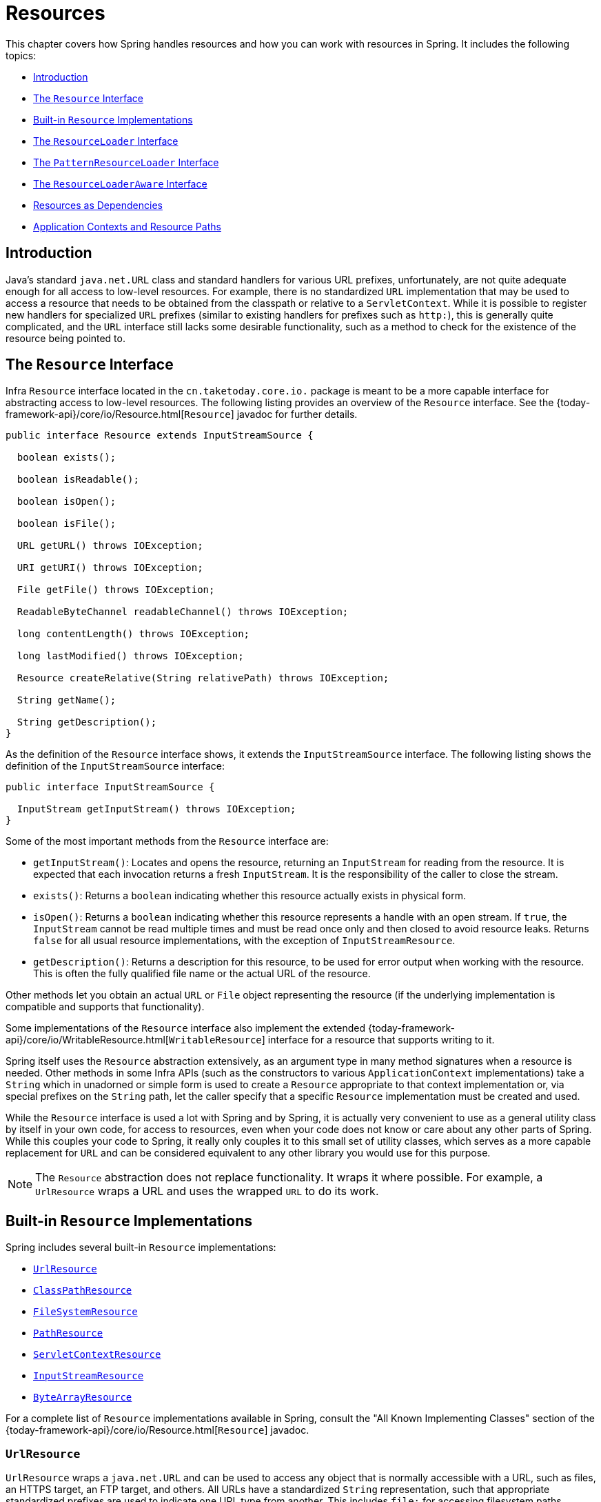 [[resources]]
= Resources

This chapter covers how Spring handles resources and how you can work with resources in
Spring. It includes the following topics:

* xref:core/resources.adoc#resources-introduction[Introduction]
* xref:core/resources.adoc#resources-resource[The `Resource` Interface]
* xref:core/resources.adoc#resources-implementations[Built-in `Resource` Implementations]
* xref:core/resources.adoc#resources-resourceloader[The `ResourceLoader` Interface]
* xref:core/resources.adoc#resources-resourcepatternresolver[The `PatternResourceLoader` Interface]
* xref:core/resources.adoc#resources-resourceloaderaware[The `ResourceLoaderAware` Interface]
* xref:core/resources.adoc#resources-as-dependencies[Resources as Dependencies]
* xref:core/resources.adoc#resources-app-ctx[Application Contexts and Resource Paths]




[[resources-introduction]]
== Introduction

Java's standard `java.net.URL` class and standard handlers for various URL prefixes,
unfortunately, are not quite adequate enough for all access to low-level resources. For
example, there is no standardized `URL` implementation that may be used to access a
resource that needs to be obtained from the classpath or relative to a
`ServletContext`. While it is possible to register new handlers for specialized `URL`
prefixes (similar to existing handlers for prefixes such as `http:`), this is generally
quite complicated, and the `URL` interface still lacks some desirable functionality,
such as a method to check for the existence of the resource being pointed to.




[[resources-resource]]
== The `Resource` Interface

Infra `Resource` interface located in the `cn.taketoday.core.io.` package is
meant to be a more capable interface for abstracting access to low-level resources. The
following listing provides an overview of the `Resource` interface. See the
{today-framework-api}/core/io/Resource.html[`Resource`] javadoc for further details.


[source,java,indent=0,subs="verbatim,quotes"]
----
public interface Resource extends InputStreamSource {

  boolean exists();

  boolean isReadable();

  boolean isOpen();

  boolean isFile();

  URL getURL() throws IOException;

  URI getURI() throws IOException;

  File getFile() throws IOException;

  ReadableByteChannel readableChannel() throws IOException;

  long contentLength() throws IOException;

  long lastModified() throws IOException;

  Resource createRelative(String relativePath) throws IOException;

  String getName();

  String getDescription();
}
----

As the definition of the `Resource` interface shows, it extends the `InputStreamSource`
interface. The following listing shows the definition of the `InputStreamSource`
interface:

[source,java,indent=0,subs="verbatim,quotes"]
----
public interface InputStreamSource {

  InputStream getInputStream() throws IOException;
}
----

Some of the most important methods from the `Resource` interface are:

* `getInputStream()`: Locates and opens the resource, returning an `InputStream` for
  reading from the resource. It is expected that each invocation returns a fresh
  `InputStream`. It is the responsibility of the caller to close the stream.
* `exists()`: Returns a `boolean` indicating whether this resource actually exists in
  physical form.
* `isOpen()`: Returns a `boolean` indicating whether this resource represents a handle
  with an open stream. If `true`, the `InputStream` cannot be read multiple times and
  must be read once only and then closed to avoid resource leaks. Returns `false` for
  all usual resource implementations, with the exception of `InputStreamResource`.
* `getDescription()`: Returns a description for this resource, to be used for error
  output when working with the resource. This is often the fully qualified file name or
  the actual URL of the resource.

Other methods let you obtain an actual `URL` or `File` object representing the
resource (if the underlying implementation is compatible and supports that
functionality).

Some implementations of the `Resource` interface also implement the extended
{today-framework-api}/core/io/WritableResource.html[`WritableResource`] interface
for a resource that supports writing to it.

Spring itself uses the `Resource` abstraction extensively, as an argument type in
many method signatures when a resource is needed. Other methods in some Infra APIs
(such as the constructors to various `ApplicationContext` implementations) take a
`String` which in unadorned or simple form is used to create a `Resource` appropriate to
that context implementation or, via special prefixes on the `String` path, let the
caller specify that a specific `Resource` implementation must be created and used.

While the `Resource` interface is used a lot with Spring and by Spring, it is actually
very convenient to use as a general utility class by itself in your own code, for access
to resources, even when your code does not know or care about any other parts of Spring.
While this couples your code to Spring, it really only couples it to this small set of
utility classes, which serves as a more capable replacement for `URL` and can be
considered equivalent to any other library you would use for this purpose.

NOTE: The `Resource` abstraction does not replace functionality. It wraps it where
possible. For example, a `UrlResource` wraps a URL and uses the wrapped `URL` to do its
work.




[[resources-implementations]]
== Built-in `Resource` Implementations

Spring includes several built-in `Resource` implementations:

* xref:core/resources.adoc#resources-implementations-urlresource[`UrlResource`]
* xref:core/resources.adoc#resources-implementations-classpathresource[`ClassPathResource`]
* xref:core/resources.adoc#resources-implementations-filesystemresource[`FileSystemResource`]
* xref:core/resources.adoc#resources-implementations-pathresource[`PathResource`]
* xref:core/resources.adoc#resources-implementations-servletcontextresource[`ServletContextResource`]
* xref:core/resources.adoc#resources-implementations-inputstreamresource[`InputStreamResource`]
* xref:core/resources.adoc#resources-implementations-bytearrayresource[`ByteArrayResource`]

For a complete list of `Resource` implementations available in Spring, consult the
"All Known Implementing Classes" section of the
{today-framework-api}/core/io/Resource.html[`Resource`] javadoc.



[[resources-implementations-urlresource]]
=== `UrlResource`

`UrlResource` wraps a `java.net.URL` and can be used to access any object that is
normally accessible with a URL, such as files, an HTTPS target, an FTP target, and
others. All URLs have a standardized `String` representation, such that appropriate
standardized prefixes are used to indicate one URL type from another. This includes
`file:` for accessing filesystem paths, `https:` for accessing resources through the
HTTPS protocol, `ftp:` for accessing resources through FTP, and others.

A `UrlResource` is created by Java code by explicitly using the `UrlResource` constructor
but is often created implicitly when you call an API method that takes a `String`
argument meant to represent a path. For the latter case, a JavaBeans `PropertyEditor`
ultimately decides which type of `Resource` to create. If the path string contains a
well-known (to property editor, that is) prefix (such as `classpath:`), it creates an
appropriate specialized `Resource` for that prefix. However, if it does not recognize the
prefix, it assumes the string is a standard URL string and creates a `UrlResource`.



[[resources-implementations-classpathresource]]
=== `ClassPathResource`

This class represents a resource that should be obtained from the classpath. It uses
either the thread context class loader, a given class loader, or a given class for
loading resources.

This `Resource` implementation supports resolution as a `java.io.File` if the class path
resource resides in the file system but not for classpath resources that reside in a
jar and have not been expanded (by the servlet engine or whatever the environment is)
to the filesystem. To address this, the various `Resource` implementations always support
resolution as a `java.net.URL`.

A `ClassPathResource` is created by Java code by explicitly using the `ClassPathResource`
constructor but is often created implicitly when you call an API method that takes a
`String` argument meant to represent a path. For the latter case, a JavaBeans
`PropertyEditor` recognizes the special prefix, `classpath:`, on the string path and
creates a `ClassPathResource` in that case.



[[resources-implementations-filesystemresource]]
=== `FileSystemResource`

This is a `Resource` implementation for `java.io.File` handles. It also supports
`java.nio.file.Path` handles, applying Infra standard String-based path
transformations but performing all operations via the `java.nio.file.Files` API. For pure
`java.nio.path.Path` based support use a `PathResource` instead. `FileSystemResource`
supports resolution as a `File` and as a `URL`.



[[resources-implementations-pathresource]]
=== `PathResource`

This is a `Resource` implementation for `java.nio.file.Path` handles, performing all
operations and transformations via the `Path` API. It supports resolution as a `File` and
as a `URL` and also implements the extended `WritableResource` interface. `PathResource`
is effectively a pure `java.nio.path.Path` based alternative to `FileSystemResource` with
different `createRelative` behavior.



[[resources-implementations-servletcontextresource]]
=== `ServletContextResource`

This is a `Resource` implementation for `ServletContext` resources that interprets
relative paths within the relevant web application's root directory.

It always supports stream access and URL access but allows `java.io.File` access only
when the web application archive is expanded and the resource is physically on the
filesystem. Whether or not it is expanded and on the filesystem or accessed
directly from the JAR or somewhere else like a database (which is conceivable) is actually
dependent on the Servlet container.



[[resources-implementations-inputstreamresource]]
=== `InputStreamResource`

An `InputStreamResource` is a `Resource` implementation for a given `InputStream`. It
should be used only if no specific `Resource` implementation is applicable. In
particular, prefer `ByteArrayResource` or any of the file-based `Resource`
implementations where possible.

In contrast to other `Resource` implementations, this is a descriptor for an
already-opened resource. Therefore, it returns `true` from `isOpen()`. Do not use it if
you need to keep the resource descriptor somewhere or if you need to read a stream
multiple times.



[[resources-implementations-bytearrayresource]]
=== `ByteArrayResource`

This is a `Resource` implementation for a given byte array. It creates a
`ByteArrayInputStream` for the given byte array.

It is useful for loading content from any given byte array without having to resort to a
single-use `InputStreamResource`.




[[resources-resourceloader]]
== The `ResourceLoader` Interface

The `ResourceLoader` interface is meant to be implemented by objects that can return
(that is, load) `Resource` instances. The following listing shows the `ResourceLoader`
interface definition:

[source,java,indent=0,subs="verbatim,quotes"]
----
public interface ResourceLoader {

  Resource getResource(String location);

  ClassLoader getClassLoader();
}
----

All application contexts implement the `ResourceLoader` interface. Therefore, all
application contexts may be used to obtain `Resource` instances.

When you call `getResource()` on a specific application context, and the location path
specified doesn't have a specific prefix, you get back a `Resource` type that is
appropriate to that particular application context. For example, assume the following
snippet of code was run against a `ClassPathXmlApplicationContext` instance:

[tabs]
======
Java::
+
[source,java,indent=0,subs="verbatim,quotes",role="primary"]
----
Resource template = ctx.getResource("some/resource/path/myTemplate.txt");
----

======

Against a `ClassPathXmlApplicationContext`, that code returns a `ClassPathResource`. If
the same method were run against a `FileSystemXmlApplicationContext` instance, it would
return a `FileSystemResource`. For a `WebApplicationContext`, it would return a
`ServletContextResource`. It would similarly return appropriate objects for each context.

As a result, you can load resources in a fashion appropriate to the particular application
context.

On the other hand, you may also force `ClassPathResource` to be used, regardless of the
application context type, by specifying the special `classpath:` prefix, as the following
example shows:

[tabs]
======
Java::
+
[source,java,indent=0,subs="verbatim,quotes",role="primary"]
----
Resource template = ctx.getResource("classpath:some/resource/path/myTemplate.txt");
----

======

Similarly, you can force a `UrlResource` to be used by specifying any of the standard
`java.net.URL` prefixes. The following examples use the `file` and `https` prefixes:

[tabs]
======
Java::
+
[source,java,indent=0,subs="verbatim,quotes",role="primary"]
----
Resource template = ctx.getResource("file:///some/resource/path/myTemplate.txt");
----

======

[tabs]
======
Java::
+
[source,java,indent=0,subs="verbatim,quotes",role="primary"]
----
	Resource template = ctx.getResource("https://myhost.com/resource/path/myTemplate.txt");
----
======

The following table summarizes the strategy for converting `String` objects to `Resource`
objects:

[[resources-resource-strings]]
.Resource strings
|===
| Prefix| Example| Explanation

| classpath:
| `classpath:com/myapp/config.xml`
| Loaded from the classpath.

| file:
| `\file:///data/config.xml`
| Loaded as a `URL` from the filesystem. See also xref:core/resources.adoc#resources-filesystemresource-caveats[`FileSystemResource` Caveats].

| https:
| `\https://myserver/logo.png`
| Loaded as a `URL`.

| (none)
| `/data/config.xml`
| Depends on the underlying `ApplicationContext`.
|===




[[resources-resourcepatternresolver]]
== The `PatternResourceLoader` Interface

The `PatternResourceLoader` interface is an extension to the `ResourceLoader` interface
which defines a strategy for resolving a location pattern (for example, an Ant-style path
pattern) into  `Resource` objects.

[source,java,indent=0,subs="verbatim,quotes"]
----
public interface PatternResourceLoader extends ResourceLoader {

  String CLASSPATH_ALL_URL_PREFIX = "classpath*:";

  Resource[] getResourcesArray(String locationPattern) throws IOException;
}
----

As can be seen above, this interface also defines a special `classpath*:` resource prefix
for all matching resources from the class path. Note that the resource location is
expected to be a path without placeholders in this case -- for example,
`classpath*:/config/beans.xml`. JAR files or different directories in the class path can
contain multiple files with the same path and the same name. See
xref:core/resources.adoc#resources-app-ctx-wildcards-in-resource-paths[Wildcards in Application Context Constructor Resource Paths] and its subsections for further details
on wildcard support with the `classpath*:` resource prefix.

A passed-in `ResourceLoader` (for example, one supplied via
xref:core/resources.adoc#resources-resourceloaderaware[`ResourceLoaderAware`] semantics) can be checked whether
it implements this extended interface too.

`PathMatchingPatternResourceLoader` is a standalone implementation that is usable
outside an `ApplicationContext` and is also used by `ResourceArrayPropertyEditor` for
populating `Resource[]` bean properties. `PathMatchingPatternResourceLoader` is able to
resolve a specified resource location path into one or more matching `Resource` objects.
The source path may be a simple path which has a one-to-one mapping to a target
`Resource`, or alternatively may contain the special `classpath*:` prefix and/or internal
Ant-style regular expressions (matched using Infra
`cn.taketoday.util.AntPathMatcher` utility). Both of the latter are effectively
wildcards.

[NOTE]
====
The default `ResourceLoader` in any standard `ApplicationContext` is in fact an instance
of `PathMatchingPatternResourceLoader` which implements the `PatternResourceLoader`
interface. The same is true for the `ApplicationContext` instance itself which also
implements the `PatternResourceLoader` interface and delegates to the default
`PathMatchingPatternResourceLoader`.
====




[[resources-resourceloaderaware]]
== The `ResourceLoaderAware` Interface

The `ResourceLoaderAware` interface is a special callback interface which identifies
components that expect to be provided a `ResourceLoader` reference. The following listing
shows the definition of the `ResourceLoaderAware` interface:

[source,java,indent=0,subs="verbatim,quotes"]
----
	public interface ResourceLoaderAware {

		void setResourceLoader(ResourceLoader resourceLoader);
	}
----

When a class implements `ResourceLoaderAware` and is deployed into an application context
(as a Spring-managed bean), it is recognized as `ResourceLoaderAware` by the application
context. The application context then invokes `setResourceLoader(ResourceLoader)`,
supplying itself as the argument (remember, all application contexts in Spring implement
the `ResourceLoader` interface).

Since an `ApplicationContext` is a `ResourceLoader`, the bean could also implement the
`ApplicationContextAware` interface and use the supplied application context directly to
load resources. However, in general, it is better to use the specialized `ResourceLoader`
interface if that is all you need. The code would be coupled only to the resource loading
interface (which can be considered a utility interface) and not to the whole Spring
`ApplicationContext` interface.

In application components, you may also rely upon autowiring of the `ResourceLoader` as
an alternative to implementing the `ResourceLoaderAware` interface. The _traditional_
`constructor` and `byType` autowiring modes (as described in xref:core/beans/dependencies/factory-autowire.adoc[Autowiring Collaborators])
are capable of providing a `ResourceLoader` for either a constructor argument or a
setter method parameter, respectively. For more flexibility (including the ability to
autowire fields and multiple parameter methods), consider using the annotation-based
autowiring features. In that case, the `ResourceLoader` is autowired into a field,
constructor argument, or method parameter that expects the `ResourceLoader` type as long
as the field, constructor, or method in question carries the `@Autowired` annotation.
For more information, see xref:core/beans/annotation-config/autowired.adoc[Using `@Autowired`].

NOTE: To load one or more `Resource` objects for a resource path that contains wildcards
or makes use of the special `classpath*:` resource prefix, consider having an instance of
xref:core/resources.adoc#resources-resourcepatternresolver[`PatternResourceLoader`] autowired into your
application components instead of `ResourceLoader`.




[[resources-as-dependencies]]
== Resources as Dependencies

If the bean itself is going to determine and supply the resource path through some sort
of dynamic process, it probably makes sense for the bean to use the `ResourceLoader` or
`PatternResourceLoader` interface to load resources. For example, consider the loading
of a template of some sort, where the specific resource that is needed depends on the
role of the user. If the resources are static, it makes sense to eliminate the use of the
`ResourceLoader` interface (or `PatternResourceLoader` interface) completely, have the
bean expose the `Resource` properties it needs, and expect them to be injected into it.

What makes it trivial to then inject these properties is that all application contexts
register and use a special JavaBeans `PropertyEditor`, which can convert `String` paths
to `Resource` objects. For example, the following `MyBean` class has a `template`
property of type `Resource`.

[tabs]
======
Java::
+
[source,java,indent=0,subs="verbatim,quotes",role="primary"]
----
	package example;

	public class MyBean {

		private Resource template;

		public setTemplate(Resource template) {
			this.template = template;
		}

		// ...
	}
----

======

In an XML configuration file, the `template` property can be configured with a simple
string for that resource, as the following example shows:

[source,xml,indent=0,subs="verbatim,quotes"]
----
	<bean id="myBean" class="example.MyBean">
		<property name="template" value="some/resource/path/myTemplate.txt"/>
	</bean>
----

Note that the resource path has no prefix. Consequently, because the application context
itself is going to be used as the `ResourceLoader`, the resource is loaded through a
`ClassPathResource`, a `FileSystemResource`, or a `ServletContextResource`, depending on
the exact type of the application context.

If you need to force a specific `Resource` type to be used, you can use a prefix. The
following two examples show how to force a `ClassPathResource` and a `UrlResource` (the
latter being used to access a file in the filesystem):

[source,xml,indent=0,subs="verbatim,quotes"]
----
	<property name="template" value="classpath:some/resource/path/myTemplate.txt">
----

[source,xml,indent=0,subs="verbatim,quotes"]
----
	<property name="template" value="file:///some/resource/path/myTemplate.txt"/>
----

If the `MyBean` class is refactored for use with annotation-driven configuration, the
path to `myTemplate.txt` can be stored under a key named `template.path` -- for example,
in a properties file made available to the Spring `Environment` (see
xref:core/beans/environment.adoc[Environment Abstraction]). The template path can then be referenced via the `@Value`
annotation using a property placeholder (see xref:core/beans/annotation-config/value-annotations.adoc[Using `@Value`]). Spring will
retrieve the value of the template path as a string, and a special `PropertyEditor` will
convert the string to a `Resource` object to be injected into the `MyBean` constructor.
The following example demonstrates how to achieve this.

[tabs]
======
Java::
+
[source,java,indent=0,subs="verbatim,quotes",role="primary"]
----
	@Component
	public class MyBean {

		private final Resource template;

		public MyBean(@Value("${template.path}") Resource template) {
			this.template = template;
		}

		// ...
	}
----

======

If we want to support multiple templates discovered under the same path in multiple
locations in the classpath -- for example, in multiple jars in the classpath -- we can
use the special `classpath*:` prefix and wildcarding to define a `templates.path` key as
`classpath*:/config/templates/*.txt`. If we redefine the `MyBean` class as follows,
Spring will convert the template path pattern into an array of `Resource` objects that
can be injected into the `MyBean` constructor.

[tabs]
======
Java::
+
[source,java,indent=0,subs="verbatim,quotes",role="primary"]
----
	@Component
	public class MyBean {

		private final Resource[] templates;

		public MyBean(@Value("${templates.path}") Resource[] templates) {
			this.templates = templates;
		}

		// ...
	}
----

======




[[resources-app-ctx]]
== Application Contexts and Resource Paths

This section covers how to create application contexts with resources, including shortcuts
that work with XML, how to use wildcards, and other details.



[[resources-app-ctx-construction]]
=== Constructing Application Contexts

An application context constructor (for a specific application context type) generally
takes a string or array of strings as the location paths of the resources, such as
XML files that make up the definition of the context.

When such a location path does not have a prefix, the specific `Resource` type built from
that path and used to load the bean definitions depends on and is appropriate to the
specific application context. For example, consider the following example, which creates a
`ClassPathXmlApplicationContext`:

[tabs]
======
Java::
+
[source,java,indent=0,subs="verbatim,quotes",role="primary"]
----
	ApplicationContext ctx = new ClassPathXmlApplicationContext("conf/appContext.xml");
----

======

The bean definitions are loaded from the classpath, because a `ClassPathResource` is
used. However, consider the following example, which creates a `FileSystemXmlApplicationContext`:

[tabs]
======
Java::
+
[source,java,indent=0,subs="verbatim,quotes",role="primary"]
----
	ApplicationContext ctx =
		new FileSystemXmlApplicationContext("conf/appContext.xml");
----

======

Now the bean definitions are loaded from a filesystem location (in this case, relative to
the current working directory).

Note that the use of the special `classpath` prefix or a standard URL prefix on the
location path overrides the default type of `Resource` created to load the bean
definitions. Consider the following example:

[tabs]
======
Java::
+
[source,java,indent=0,subs="verbatim,quotes",role="primary"]
----
	ApplicationContext ctx =
		new FileSystemXmlApplicationContext("classpath:conf/appContext.xml");
----

======

Using `FileSystemXmlApplicationContext` loads the bean definitions from the classpath.
However, it is still a `FileSystemXmlApplicationContext`. If it is subsequently used as a
`ResourceLoader`, any unprefixed paths are still treated as filesystem paths.


[[resources-app-ctx-classpathxml]]
==== Constructing `ClassPathXmlApplicationContext` Instances -- Shortcuts

The `ClassPathXmlApplicationContext` exposes a number of constructors to enable
convenient instantiation. The basic idea is that you can supply merely a string array
that contains only the filenames of the XML files themselves (without the leading path
information) and also supply a `Class`. The `ClassPathXmlApplicationContext` then derives
the path information from the supplied class.

Consider the following directory layout:

[literal,subs="verbatim,quotes"]
----
com/
  example/
    services.xml
    repositories.xml
    MessengerService.class
----

The following example shows how a `ClassPathXmlApplicationContext` instance composed of
the beans defined in files named `services.xml` and `repositories.xml` (which are on the
classpath) can be instantiated:

[tabs]
======
Java::
+
[source,java,indent=0,subs="verbatim,quotes",role="primary"]
----
	ApplicationContext ctx = new ClassPathXmlApplicationContext(
		new String[] {"services.xml", "repositories.xml"}, MessengerService.class);
----

======

See the {today-framework-api}/context/support/ClassPathXmlApplicationContext.html[`ClassPathXmlApplicationContext`]
javadoc for details on the various constructors.



[[resources-app-ctx-wildcards-in-resource-paths]]
=== Wildcards in Application Context Constructor Resource Paths

The resource paths in application context constructor values may be simple paths (as
shown earlier), each of which has a one-to-one mapping to a target `Resource` or,
alternately, may contain the special `classpath*:` prefix or internal Ant-style patterns
(matched by using Infra `PathMatcher` utility). Both of the latter are effectively
wildcards.

One use for this mechanism is when you need to do component-style application assembly. All
components can _publish_ context definition fragments to a well-known location path, and,
when the final application context is created using the same path prefixed with
`classpath*:`, all component fragments are automatically picked up.

Note that this wildcarding is specific to the use of resource paths in application context
constructors (or when you use the `PathMatcher` utility class hierarchy directly) and is
resolved at construction time. It has nothing to do with the `Resource` type itself.
You cannot use the `classpath*:` prefix to construct an actual `Resource`, as
a resource points to just one resource at a time.


[[resources-app-ctx-ant-patterns-in-paths]]
==== Ant-style Patterns

Path locations can contain Ant-style patterns, as the following example shows:

[literal,subs="verbatim,quotes"]
----
/WEB-INF/\*-context.xml
com/mycompany/\**/applicationContext.xml
file:C:/some/path/\*-context.xml
classpath:com/mycompany/**/applicationContext.xml
----

When the path location contains an Ant-style pattern, the resolver follows a more complex
procedure to try to resolve the wildcard. It produces a `Resource` for the path up to the
last non-wildcard segment and obtains a URL from it. If this URL is not a `jar:` URL or
container-specific variant (such as `zip:` in WebLogic, `wsjar` in WebSphere, and so on),
a `java.io.File` is obtained from it and used to resolve the wildcard by traversing the
filesystem. In the case of a jar URL, the resolver either gets a
`java.net.JarURLConnection` from it or manually parses the jar URL and then traverses the
contents of the jar file to resolve the wildcards.

[[resources-app-ctx-portability]]
===== Implications on Portability

If the specified path is already a `file` URL (either implicitly because the base
`ResourceLoader` is a filesystem one or explicitly), wildcarding is guaranteed to
work in a completely portable fashion.

If the specified path is a `classpath` location, the resolver must obtain the last
non-wildcard path segment URL by making a `Classloader.getResource()` call. Since this
is just a node of the path (not the file at the end), it is actually undefined (in the
`ClassLoader` javadoc) exactly what sort of a URL is returned in this case. In practice,
it is always a `java.io.File` representing the directory (where the classpath resource
resolves to a filesystem location) or a jar URL of some sort (where the classpath resource
resolves to a jar location). Still, there is a portability concern on this operation.

If a jar URL is obtained for the last non-wildcard segment, the resolver must be able to
get a `java.net.JarURLConnection` from it or manually parse the jar URL, to be able to
walk the contents of the jar and resolve the wildcard. This does work in most environments
but fails in others, and we strongly recommend that the wildcard resolution of resources
coming from jars be thoroughly tested in your specific environment before you rely on it.


[[resources-classpath-wildcards]]
==== The `classpath*:` Prefix

When constructing an XML-based application context, a location string may use the
special `classpath*:` prefix, as the following example shows:

[tabs]
======
Java::
+
[source,java,indent=0,subs="verbatim,quotes",role="primary"]
----
	ApplicationContext ctx =
		new ClassPathXmlApplicationContext("classpath*:conf/appContext.xml");
----

======

This special prefix specifies that all classpath resources that match the given name
must be obtained (internally, this essentially happens through a call to
`ClassLoader.getResources(...)`) and then merged to form the final application
context definition.

NOTE: The wildcard classpath relies on the `getResources()` method of the underlying
`ClassLoader`. As most application servers nowadays supply their own `ClassLoader`
implementation, the behavior might differ, especially when dealing with jar files. A
simple test to check if `classpath*` works is to use the `ClassLoader` to load a file from
within a jar on the classpath:
`getClass().getClassLoader().getResources("<someFileInsideTheJar>")`. Try this test with
files that have the same name but reside in two different locations -- for example, files
with the same name and same path but in different jars on the classpath. In case an
inappropriate result is returned, check the application server documentation for settings
that might affect the `ClassLoader` behavior.

You can also combine the `classpath*:` prefix with a `PathMatcher` pattern in the
rest of the location path (for example, `classpath*:META-INF/*-beans.xml`). In this
case, the resolution strategy is fairly simple: A `ClassLoader.getResources()` call is
used on the last non-wildcard path segment to get all the matching resources in the
class loader hierarchy and then, off each resource, the same `PathMatcher` resolution
strategy described earlier is used for the wildcard subpath.


[[resources-wildcards-in-path-other-stuff]]
==== Other Notes Relating to Wildcards

Note that `classpath*:`, when combined with Ant-style patterns, only works
reliably with at least one root directory before the pattern starts, unless the actual
target files reside in the file system. This means that a pattern such as
`classpath*:*.xml` might not retrieve files from the root of jar files but rather only
from the root of expanded directories.

Infra ability to retrieve classpath entries originates from the JDK's
`ClassLoader.getResources()` method, which only returns file system locations for an
empty string (indicating potential roots to search). Spring evaluates
`URLClassLoader` runtime configuration and the `java.class.path` manifest in jar files
as well, but this is not guaranteed to lead to portable behavior.

[NOTE]
====
The scanning of classpath packages requires the presence of corresponding directory
entries in the classpath. When you build JARs with Ant, do not activate the `files-only`
switch of the JAR task. Also, classpath directories may not get exposed based on security
policies in some environments -- for example, stand-alone applications on JDK 1.7.0_45
and higher (which requires 'Trusted-Library' to be set up in your manifests.

On JDK 9's module path (Jigsaw), Infra classpath scanning generally works as expected.
Putting resources into a dedicated directory is highly recommendable here as well,
avoiding the aforementioned portability problems with searching the jar file root level.
====

Ant-style patterns with `classpath:` resources are not guaranteed to find matching
resources if the root package to search is available in multiple classpath locations.
Consider the following example of a resource location:

[literal,subs="verbatim,quotes"]
----
com/mycompany/package1/service-context.xml
----

Now consider an Ant-style path that someone might use to try to find that file:

[literal,subs="verbatim,quotes"]
----
classpath:com/mycompany/**/service-context.xml
----

Such a resource may exist in only one location in the classpath, but when a path such as
the preceding example is used to try to resolve it, the resolver works off the (first)
URL returned by `getResource("com/mycompany");`. If this base package node exists in
multiple `ClassLoader` locations, the desired resource may not exist in the first
location found. Therefore, in such cases you should prefer using `classpath*:` with the
same Ant-style pattern, which searches all classpath locations that contain the
`com.mycompany` base package: `classpath*:com/mycompany/**/service-context.xml`.



[[resources-filesystemresource-caveats]]
=== `FileSystemResource` Caveats

A `FileSystemResource` that is not attached to a `FileSystemApplicationContext` (that
is, when a `FileSystemApplicationContext` is not the actual `ResourceLoader`) treats
absolute and relative paths as you would expect. Relative paths are relative to the
current working directory, while absolute paths are relative to the root of the
filesystem.

For backwards compatibility (historical) reasons however, this changes when the
`FileSystemApplicationContext` is the `ResourceLoader`. The
`FileSystemApplicationContext` forces all attached `FileSystemResource` instances
to treat all location paths as relative, whether they start with a leading slash or not.
In practice, this means the following examples are equivalent:

[tabs]
======
Java::
+
[source,java,indent=0,subs="verbatim,quotes",role="primary"]
----
	ApplicationContext ctx =
		new FileSystemXmlApplicationContext("conf/context.xml");
----

======

[tabs]
======
Java::
+
[source,java,indent=0,subs="verbatim,quotes",role="primary"]
----
	ApplicationContext ctx =
		new FileSystemXmlApplicationContext("/conf/context.xml");
----

======

The following examples are also equivalent (even though it would make sense for them to be different, as one
case is relative and the other absolute):

[tabs]
======
Java::
+
[source,java,indent=0,subs="verbatim,quotes",role="primary"]
----
	FileSystemXmlApplicationContext ctx = ...;
	ctx.getResource("some/resource/path/myTemplate.txt");
----

======

[tabs]
======
Java::
+
[source,java,indent=0,subs="verbatim,quotes",role="primary"]
----
	FileSystemXmlApplicationContext ctx = ...;
	ctx.getResource("/some/resource/path/myTemplate.txt");
----

======

In practice, if you need true absolute filesystem paths, you should avoid using
absolute paths with `FileSystemResource` or `FileSystemXmlApplicationContext` and
force the use of a `UrlResource` by using the `file:` URL prefix. The following examples
show how to do so:

[tabs]
======
Java::
+
[source,java,indent=0,subs="verbatim,quotes",role="primary"]
----
	// actual context type doesn't matter, the Resource will always be UrlResource
	ctx.getResource("file:///some/resource/path/myTemplate.txt");
----

======

[tabs]
======
Java::
+
[source,java,indent=0,subs="verbatim,quotes",role="primary"]
----
	// force this FileSystemXmlApplicationContext to load its definition via a UrlResource
	ApplicationContext ctx =
		new FileSystemXmlApplicationContext("file:///conf/context.xml");
----

======
